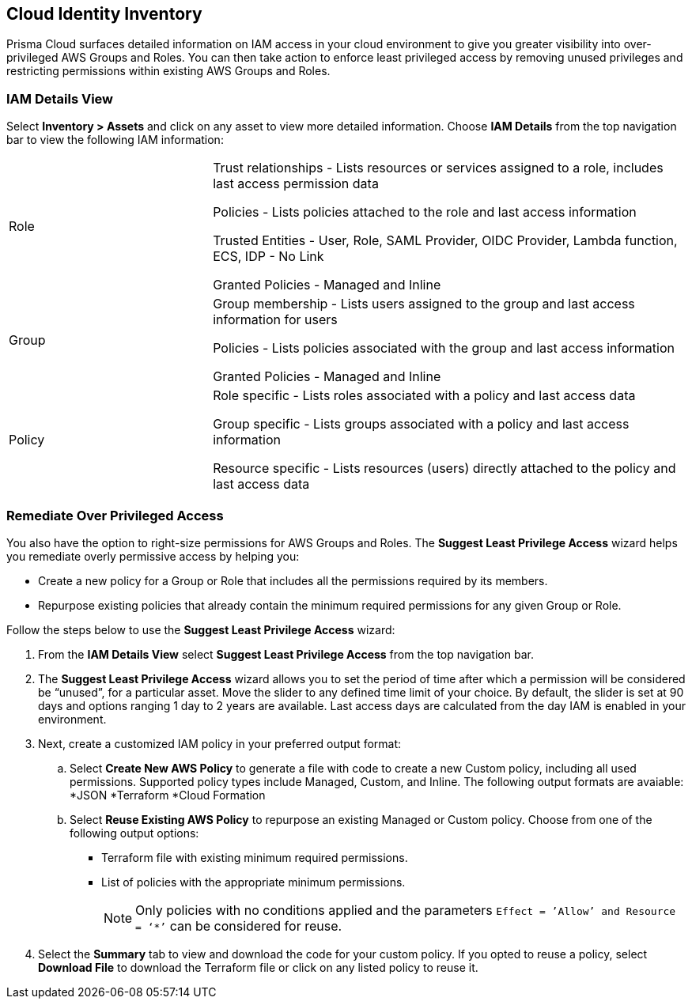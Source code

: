 == Cloud Identity Inventory

Prisma Cloud surfaces detailed information on IAM access in your cloud environment to give you greater visibility into over-privileged AWS Groups and Roles. You can then take action to enforce least privileged access by removing unused privileges and restricting permissions within existing AWS Groups and Roles.

=== IAM Details View

Select *Inventory > Assets* and click on any asset to view more detailed information. Choose *IAM Details* from the top navigation bar to view the following IAM information:

[cols="30%a,70%a"]
|===

|Role

|Trust relationships -  Lists resources or services assigned to a role, includes last access permission data

Policies - Lists policies attached to the role and last access information

Trusted Entities - User, Role, SAML Provider, OIDC Provider, Lambda function, ECS, IDP - No Link 

Granted Policies - Managed and Inline

|Group

|Group membership -  Lists users assigned to the group and last access information for users 

Policies - Lists policies associated with the group and last access information

Granted Policies - Managed and Inline

|Policy

|Role specific - Lists roles associated with a policy and last access data 

Group specific - Lists groups associated with a policy and last access information 

Resource specific - Lists resources (users) directly attached to the policy and last access data

|===

[.task]
=== Remediate Over Privileged Access

You also have the option to right-size permissions for AWS Groups and Roles. The *Suggest Least Privilege Access* wizard helps you remediate overly permissive access by helping you:

* Create a new policy for a Group or Role that includes all the permissions required by its members.
* Repurpose existing policies that already contain the minimum required permissions for any given Group or Role. 

Follow the steps below to use the *Suggest Least Privilege Access* wizard:

[.procedure]
. From the *IAM Details View* select *Suggest Least Privilege Access* from the top navigation bar.
. The *Suggest Least Privilege Access* wizard allows you to set the period of time after which a permission will be considered be “unused”, for a particular asset. Move the slider to any defined time limit of your choice. By default, the slider is set at 90 days and options ranging 1 day to 2 years are available. Last access days are calculated from the day IAM is enabled in your environment.
. Next, create a customized IAM policy in your preferred output format:
.. Select *Create New AWS Policy* to generate a file with code to create a new Custom policy, including all used permissions. Supported policy types include Managed, Custom, and Inline. The following output formats are avaiable: 
*JSON
*Terraform
*Cloud Formation 
.. Select *Reuse Existing AWS Policy* to repurpose an existing Managed or Custom policy. Choose from one of the following output options:
* Terraform file with existing minimum required permissions.
* List of policies with the appropriate minimum permissions.
+
[NOTE]
====
Only policies with no conditions applied and the parameters `Effect = ’Allow’ and Resource = ‘*’` can be considered for reuse. 
====
. Select the *Summary* tab to view and download the code for your custom policy. If you opted to reuse a policy, select *Download File* to download the Terraform file or click on any listed policy to reuse it. 